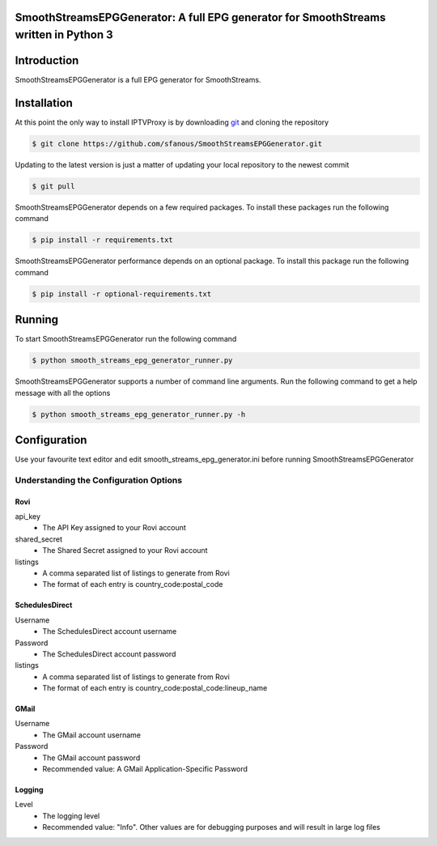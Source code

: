 SmoothStreamsEPGGenerator: A full EPG generator for SmoothStreams written in Python 3
======================================================================================

Introduction
============
SmoothStreamsEPGGenerator is a full EPG generator for SmoothStreams.

Installation
============
At this point the only way to install IPTVProxy is by downloading `git <https://git-scm.com/downloads>`_ and cloning the repository

.. code-block:: bash

    $ git clone https://github.com/sfanous/SmoothStreamsEPGGenerator.git

Updating to the latest version is just a matter of updating your local repository to the newest commit

.. code-block:: bash

    $ git pull

SmoothStreamsEPGGenerator depends on a few required packages. To install these packages run the following command

.. code-block:: bash

    $ pip install -r requirements.txt

SmoothStreamsEPGGenerator performance depends on an optional package. To install this package run the following command

.. code-block:: bash

    $ pip install -r optional-requirements.txt

Running
=======
To start SmoothStreamsEPGGenerator run the following command

.. code-block:: bash

    $ python smooth_streams_epg_generator_runner.py

SmoothStreamsEPGGenerator supports a number of command line arguments. Run the following command to get a help message with all the options

.. code-block:: bash

    $ python smooth_streams_epg_generator_runner.py -h

Configuration
==============
Use your favourite text editor and edit smooth_streams_epg_generator.ini before running SmoothStreamsEPGGenerator

Understanding the Configuration Options
---------------------------------------
####
Rovi
####
api_key
    * The API Key assigned to your Rovi account
shared_secret
    * The Shared Secret assigned to your Rovi account
listings
    * A comma separated list of listings to generate from Rovi
    * The format of each entry is country_code:postal_code

###############
SchedulesDirect
###############
Username
    * The SchedulesDirect account username
Password
    * The SchedulesDirect account password
listings
    * A comma separated list of listings to generate from Rovi
    * The format of each entry is country_code:postal_code:lineup_name

#####
GMail
#####
Username
    * The GMail account username
Password
    * The GMail account password
    * Recommended value: A GMail Application-Specific Password

#######
Logging
#######
Level
    * The logging level
    * Recommended value: "Info". Other values are for debugging purposes and will result in large log files